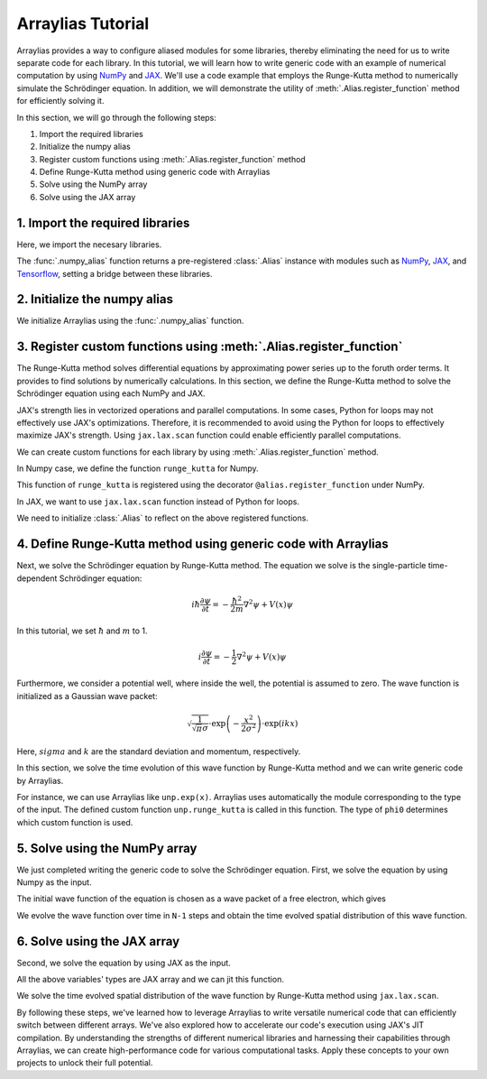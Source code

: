 .. _arraylias-tutorial:

.. module:: arraylias_tutorial


==================
Arraylias Tutorial
==================



Arraylias provides a way to configure aliased modules for some libraries, thereby eliminating the need for us
to write separate code for each library.
In this tutorial, we will learn how to write generic code with an example of numerical computation by using 
`NumPy <https://numpy.org/>`_ and `JAX <https://github.com/google/jax>`_.
We'll use a code example that employs the Runge-Kutta method to numerically simulate the Schrödinger equation.
In addition, we will demonstrate the utility of :meth:`.Alias.register_function` method for efficiently solving it.

In this section, we will go through the following steps:

1. Import the required libraries
2. Initialize the numpy alias
3. Register custom functions using :meth:`.Alias.register_function` method
4. Define Runge-Kutta method using generic code with Arraylias
5. Solve using the NumPy array
6. Solve using the JAX array


1. Import the required libraries
--------------------------------

Here, we import the necesary libraries.

The :func:`.numpy_alias` function returns a pre-registered :class:`.Alias` instance with modules such as 
`NumPy <https://numpy.org/>`_, `JAX <https://github.com/google/jax>`_, and `Tensorflow <https://www.tensorflow.org/>`_,
setting a bridge between these libraries.

.. jupyter-execute::
    :hide-code:

    import warnings
    warnings.filterwarnings('ignore', message='', category=Warning, module='', lineno=0, append=False)

.. jupyter-execute::

    from arraylias import numpy_alias
    import numpy as np
    import matplotlib.pyplot as plt
    import jax
    import jax.numpy as jnp

    # set some variables
    k = 5
    sigma = 0.4
    N = 201

2. Initialize the numpy alias
-----------------------------

We initialize Arraylias using the :func:`.numpy_alias` function.

.. jupyter-execute::

    alias = numpy_alias()

3. Register custom functions using :meth:`.Alias.register_function`
-------------------------------------------------------------------

The Runge-Kutta method solves differential equations by approximating power series up to
the foruth order terms. It provides to find solutions by numerically calculations.
In this section, we define the Runge-Kutta method to solve the Schrödinger equation using each NumPy and 
JAX.

JAX's strength lies in vectorized operations and parallel computations. In some cases, Python for loops
may not effectively use JAX's optimizations. Therefore, it is recommended to avoid using the Python for 
loops to effectively maximize JAX's strength. Using ``jax.lax.scan`` function could enable efficiently
parallel computations.

We can create custom functions for each library by using :meth:`.Alias.register_function` method.

In Numpy case, we define the function ``runge_kutta`` for Numpy.


.. jupyter-execute::

    @alias.register_function(lib="numpy", path="runge_kutta")
    def _(phi, U, dt, N):
        for n in range(N-1):
            k1 = dt * np.matmul(phi,U)
            k2 = dt * np.matmul(phi + 0.5*k1, U)
            k3 = dt * np.matmul(phi + 0.5*k2, U)
            k4 = dt * np.matmul(phi + 1.0*k3, U)

            phi+= (k1 + 2*k2 + 2*k3 + k4) / 6.
        return phi

This function of ``runge_kutta`` is registered using the decorator ``@alias.register_function`` under 
NumPy.

In JAX, we want to use ``jax.lax.scan`` function instead of Python for loops.

.. jupyter-execute::

    @alias.register_function(lib="jax", path="runge_kutta")
    def _(phi, U, dt, N):
        def step_for_jax_scan(phi, _):
            k1 = dt * unp.matmul(phi, U)
            k2 = dt * unp.matmul(phi + 0.5*k1, U)
            k3 = dt * unp.matmul(phi + 0.5*k2, U)
            k4 = dt * unp.matmul(phi + 1.0*k3, U)

            phi_new = phi + (k1 + 2*k2 + 2*k3 + k4) / 6.
            return phi_new, None
        phi, _ = jax.lax.scan(step_for_jax_scan, phi, jnp.arange(N-1))
        return phi

We need to initialize :class:`.Alias` to reflect on the above registered functions.

.. jupyter-execute::

    unp = alias()


4. Define Runge-Kutta method using generic code with Arraylias
--------------------------------------------------------------

Next, we solve the Schrödinger equation by Runge-Kutta method.
The equation we solve is the single-particle time-dependent Schrödinger equation:

.. math::

    i\hbar\frac{\partial\psi}{\partial t} = -\frac{\hbar^2}{2m}\nabla^2\psi + V(x)\psi

In this tutorial, we set :math:`\hbar` and :math:`m` to 1.

.. math::

    i\frac{\partial\psi}{\partial t} = -\frac{1}{2}\nabla^2\psi + V(x)\psi


Furthermore, we consider a potential well, where inside the well, the potential is assumed
to zero. The wave function is initialized as a Gaussian wave packet:

.. math::

    \sqrt{\frac{1}{{\sqrt{\pi}} \sigma}} \cdot \exp\left(-\frac{x^2}{{2 \sigma^2}}\right) \cdot \exp\left(i k x\right)

Here, :math:`sigma` and :math:`k` are the standard deviation and momentum, respectively.

In this section, we solve the time evolution of this wave function by Runge-Kutta method and we can write generic code by Arraylias.

.. jupyter-execute::

    def solve_with_RungeKutta(x, V, dt):
        phi0 = unp.sqrt(1 / unp.sqrt(np.pi) / sigma) * unp.exp(-x**2 / (2 * sigma**2)) * unp.exp(1j * k * x)
        x_size = x.size
        dx = x[1] - x[0]

        V = unp.diag(V)
        T = unp.diag(unp.ones(x_size-1),-1) + unp.diag(-2 * unp.ones(x_size), 0) + unp.diag(unp.ones(x_size-1), 1)

        T *= (-1 / (2 * dx ** 2))
        U = -1j*(T + V)
        

        return unp.runge_kutta(phi0, U, dt, N)

For instance, we can use Arraylias like ``unp.exp(x)``. Arraylias uses automatically the module corresponding to
the type of the input. The defined custom function ``unp.runge_kutta`` is called in this function.
The type of ``phi0`` determines which custom function is used.


5. Solve using the NumPy array
------------------------------

We just completed writing the generic code to solve the Schrödinger equation.
First, we solve the equation by using Numpy as the input.

.. jupyter-execute::

    x = np.linspace(-10, 10, 101)
    dx = x[1] - x[0]
    V = unp.zeros_like(x)

The initial wave function of the equation is chosen as a wave packet of a free electron, 
which gives 

.. jupyter-execute::

    phi0 = unp.sqrt(1 / np.sqrt(np.pi) / sigma) * np.exp(-x**2 / (2 * sigma**2)) * np.exp(1j * k * x)
    plt.plot(x, phi0)


We evolve the wave function over time in ``N-1`` steps and obtain the time evolved spatial distribution of this wave function.

.. jupyter-execute::

    phi_final = solve_with_RungeKutta(x,V, 0.0005)
    plt.plot(x, phi_final)

.. jupyter-execute::

    %timeit solve_with_RungeKutta(x,V, 0.0005)


6. Solve using the JAX array
----------------------------

Second, we solve the equation by using JAX as the input.

.. jupyter-execute::

    x = jnp.linspace(-10, 10, 101)
    dx = x[1] - x[0]
    V = unp.zeros_like(x)

All the above variables' types are JAX array and we can jit this function.

.. jupyter-execute::

    solve_with_RungeKutta_jit = jax.jit(solve_with_RungeKutta)

We solve the time evolved spatial distribution of the wave function by Runge-Kutta method 
using ``jax.lax.scan``.

.. jupyter-execute::

    phi_final = solve_with_RungeKutta_jit(x,V, 0.0005)


.. jupyter-execute::

    %timeit solve_with_RungeKutta_jit(x,V, 0.0005)


By following these steps, we've learned how to leverage Arraylias to 
write versatile numerical code that can efficiently switch between different arrays.
We've also explored how to accelerate our code's execution using JAX's JIT compilation.
By understanding the strengths of different numerical libraries and harnessing their capabilities through Arraylias, we can create high-performance code for various computational tasks. 
Apply these concepts to your own projects to unlock their full potential.